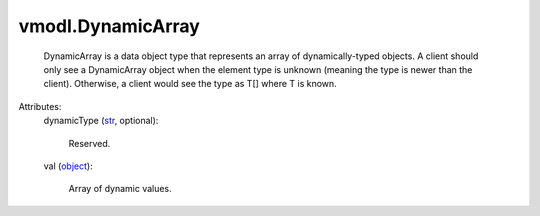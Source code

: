 .. _str: https://docs.python.org/2/library/stdtypes.html

.. _object: https://docs.python.org/2/library/stdtypes.html


vmodl.DynamicArray
==================
  DynamicArray is a data object type that represents an array of dynamically-typed objects. A client should only see a DynamicArray object when the element type is unknown (meaning the type is newer than the client). Otherwise, a client would see the type as T[] where T is known.

Attributes:
    dynamicType (`str`_, optional):

       Reserved.
    val (`object`_):

       Array of dynamic values.
